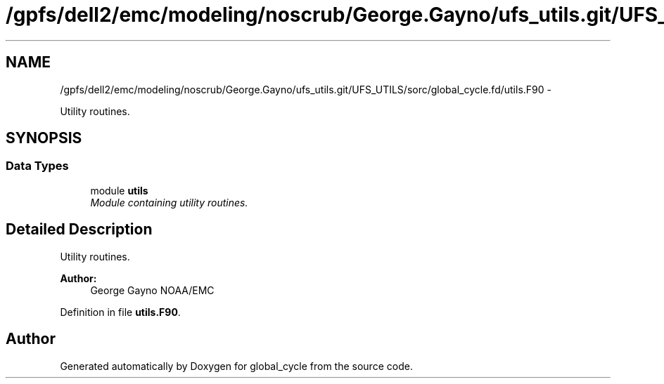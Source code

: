 .TH "/gpfs/dell2/emc/modeling/noscrub/George.Gayno/ufs_utils.git/UFS_UTILS/sorc/global_cycle.fd/utils.F90" 3 "Mon May 2 2022" "Version 1.6.0" "global_cycle" \" -*- nroff -*-
.ad l
.nh
.SH NAME
/gpfs/dell2/emc/modeling/noscrub/George.Gayno/ufs_utils.git/UFS_UTILS/sorc/global_cycle.fd/utils.F90 \- 
.PP
Utility routines\&.  

.SH SYNOPSIS
.br
.PP
.SS "Data Types"

.in +1c
.ti -1c
.RI "module \fButils\fP"
.br
.RI "\fIModule containing utility routines\&. \fP"
.in -1c
.SH "Detailed Description"
.PP 
Utility routines\&. 


.PP
\fBAuthor:\fP
.RS 4
George Gayno NOAA/EMC 
.RE
.PP

.PP
Definition in file \fButils\&.F90\fP\&.
.SH "Author"
.PP 
Generated automatically by Doxygen for global_cycle from the source code\&.
